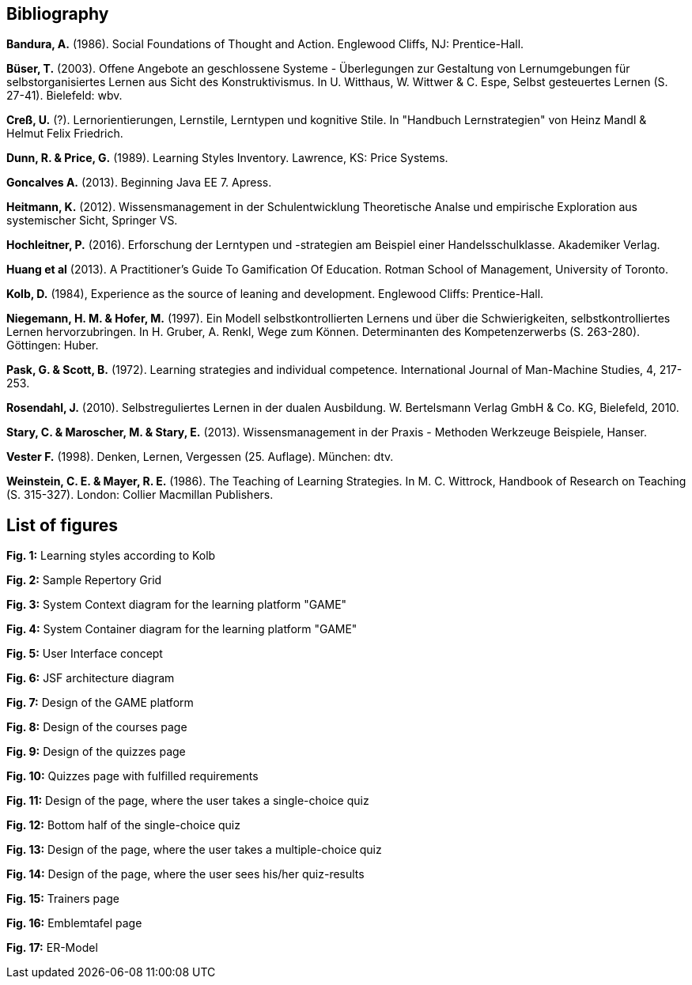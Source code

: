 == Bibliography

*Bandura, A.* (1986). Social Foundations of Thought and Action. Englewood Cliffs, NJ: Prentice-Hall.

*Büser, T.* (2003). Offene Angebote an geschlossene Systeme - Überlegungen zur Gestaltung von Lernumgebungen für selbstorganisiertes Lernen aus Sicht des Konstruktivismus. In U. Witthaus, W. Wittwer & C. Espe, Selbst gesteuertes Lernen (S. 27-41). Bielefeld: wbv.

*Creß, U.* (?). Lernorientierungen, Lernstile, Lerntypen und kognitive Stile. In "Handbuch Lernstrategien" von Heinz Mandl & Helmut Felix Friedrich.

*Dunn, R. & Price, G.* (1989). Learning Styles Inventory. Lawrence, KS: Price Systems.

*Goncalves A.* (2013). Beginning Java EE 7. Apress.

*Heitmann, K.* (2012). Wissensmanagement in der Schulentwicklung Theoretische Analse und empirische Exploration aus systemischer Sicht, Springer VS.

*Hochleitner, P.* (2016). Erforschung der Lerntypen und -strategien am Beispiel einer Handelsschulklasse. Akademiker Verlag.

*Huang et al* (2013). A Practitioner’s Guide To Gamification Of Education. Rotman School of Management, University of Toronto.

*Kolb, D.* (1984), Experience as the source of leaning and development. Englewood Cliffs: Prentice-Hall.

*Niegemann, H. M. & Hofer, M.* (1997). Ein Modell selbstkontrollierten Lernens und über die Schwierigkeiten, selbstkontrolliertes Lernen hervorzubringen. In H. Gruber, A. Renkl, Wege zum Können. Determinanten des Kompetenzerwerbs (S. 263-280). Göttingen: Huber.

*Pask, G. & Scott, B.* (1972). Learning strategies and individual competence. International Journal of Man-Machine Studies, 4, 217-253.

*Rosendahl, J.* (2010). Selbstreguliertes Lernen in der dualen Ausbildung. W. Bertelsmann Verlag GmbH & Co. KG, Bielefeld, 2010.

*Stary, C. & Maroscher, M. & Stary, E.* (2013). Wissensmanagement in der Praxis - Methoden  Werkzeuge Beispiele, Hanser.

*Vester F.* (1998). Denken, Lernen, Vergessen (25. Auflage). München: dtv.

*Weinstein, C. E. & Mayer, R. E.* (1986). The Teaching of Learning Strategies. In M. C. Wittrock, Handbook of Research on Teaching (S. 315-327). London: Collier Macmillan Publishers.


== List of figures

*Fig. 1:* Learning styles according to Kolb

*Fig. 2:* Sample Repertory Grid

*Fig. 3:* System Context diagram for the learning platform "GAME"

*Fig. 4:* System Container diagram for the learning platform "GAME"

*Fig. 5:* User Interface concept

*Fig. 6:* JSF architecture diagram

*Fig. 7:* Design of the GAME platform

*Fig. 8:* Design of the courses page

*Fig. 9:* Design of the quizzes page

*Fig. 10:* Quizzes page with fulfilled requirements

*Fig. 11:* Design of the page, where the user takes a single-choice quiz

*Fig. 12:* Bottom half of the single-choice quiz

*Fig. 13:* Design of the page, where the user takes a multiple-choice quiz

*Fig. 14:* Design of the page, where the user sees his/her quiz-results

*Fig. 15:* Trainers page

*Fig. 16:* Emblemtafel page

*Fig. 17:* ER-Model
